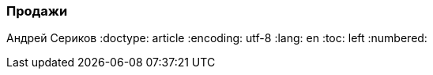 [[TillypadManager_Sale, Продажи]]
=== Продажи
Андрей Сериков
:doctype: article
:encoding: utf-8
:lang: en
:toc: left
:numbered:



